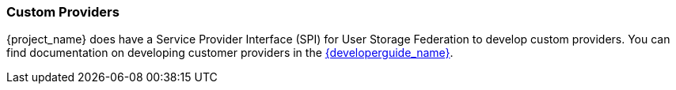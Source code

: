 
=== Custom Providers

{project_name} does have a Service Provider Interface (SPI) for User Storage Federation to develop custom providers. You can find documentation on developing customer providers in the link:{developerguide_link}[{developerguide_name}].
